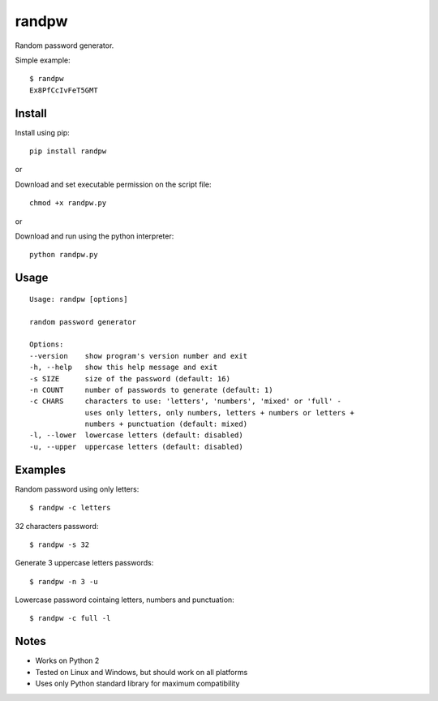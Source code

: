 randpw
======

Random password generator.

Simple example:

::

    $ randpw
    Ex8PfCcIvFeT5GMT


Install
-------

Install using pip:

::

    pip install randpw

or

Download and set executable permission on the script file:

::

    chmod +x randpw.py

or

Download and run using the python interpreter:

::

    python randpw.py


Usage
-----

::

    Usage: randpw [options]

    random password generator

    Options:
    --version    show program's version number and exit
    -h, --help   show this help message and exit
    -s SIZE      size of the password (default: 16)
    -n COUNT     number of passwords to generate (default: 1)
    -c CHARS     characters to use: 'letters', 'numbers', 'mixed' or 'full' -
                 uses only letters, only numbers, letters + numbers or letters +
                 numbers + punctuation (default: mixed)
    -l, --lower  lowercase letters (default: disabled)
    -u, --upper  uppercase letters (default: disabled)


Examples
--------

Random password using only letters:

::

    $ randpw -c letters

32 characters password:

::

    $ randpw -s 32

Generate 3 uppercase letters passwords:

::

    $ randpw -n 3 -u

Lowercase password cointaing letters, numbers and punctuation:

::

    $ randpw -c full -l


Notes
-----

- Works on Python 2
- Tested on Linux and Windows, but should work on all platforms
- Uses only Python standard library for maximum compatibility
